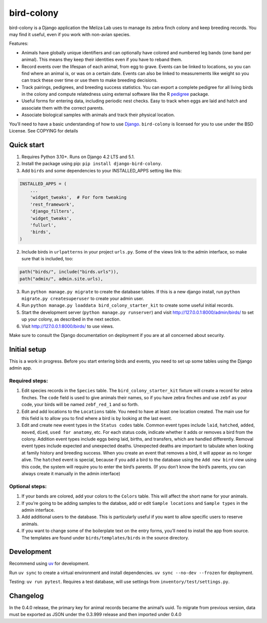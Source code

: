 bird-colony
-----------

|ProjectStatus|_ |Version|_ |BuildStatus|_ |License|_ |PythonVersions|_

.. |ProjectStatus| image:: https://www.repostatus.org/badges/latest/active.svg
.. _ProjectStatus: https://www.repostatus.org/#active

.. |Version| image:: https://img.shields.io/pypi/v/django-bird-colony.svg
.. _Version: https://pypi.python.org/pypi/django-bird-colony/

.. |BuildStatus| image:: https://github.com/melizalab/django-bird-colony/actions/workflows/test.yml/badge.svg
.. _BuildStatus: https://github.com/melizalab/django-bird-colony/actions/workflows/test.yml

.. |License| image:: https://img.shields.io/pypi/l/django-bird-colony.svg
.. _License: https://opensource.org/license/bsd-3-clause/

.. |PythonVersions| image:: https://img.shields.io/pypi/pyversions/django-bird-colony.svg
.. _PythonVersions: https://pypi.python.org/pypi/django-bird-colony/

bird-colony is a Django application the Meliza Lab uses to manage its zebra
finch colony and keep breeding records. You may find it useful, even if you work
with non-avian species.

Features:

* Animals have globally unique identifiers and can optionally have colored and numbered leg bands (one band per animal). This means they keep their identities even if you have to reband them.
* Record events over the lifespan of each animal, from egg to grave. Events can be linked to locations, so you can find where an animal is, or was on a certain date. Events can also be linked to measurements like weight so you can track these over time or use them to make breeding decisions.
* Track pairings, pedigrees, and breeding success statistics. You can export a complete pedigree for all living birds in the colony and compute relatedness using external software like the R `pedigree <https://www.rdocumentation.org/packages/pedigree/versions/1.4.2>`_ package.
* Useful forms for entering data, including periodic nest checks. Easy to track when eggs are laid and hatch and associate them with the correct parents.
* Associate biological samples with animals and track their physical location.

You’ll need to have a basic understanding of how to use
`Django <https://www.djangoproject.com/>`__. ``bird-colony`` is licensed
for you to use under the BSD License. See COPYING for details

Quick start
~~~~~~~~~~~

1. Requires Python 3.10+. Runs on Django 4.2 LTS and 5.1.

2. Install the package using pip: ``pip install django-bird-colony``.

3. Add ``birds`` and some dependencies to your INSTALLED_APPS setting
   like this:

.. code:: python

   INSTALLED_APPS = (
       ...
       'widget_tweaks',  # For form tweaking
       'rest_framework',
       'django_filters',
       'widget_tweaks',
       'fullurl',
       'birds',
   )

2. Include birds in ``urlpatterns`` in your project ``urls.py``. Some of
   the views link to the admin interface, so make sure that is included,
   too:

.. code:: python

       path("birds/", include("birds.urls")),
       path("admin/", admin.site.urls),

3. Run ``python manage.py migrate`` to create the database tables. If
   this is a new django install, run
   ``python migrate.py createsuperuser`` to create your admin user.

4. Run ``python manage.py loaddata bird_colony_starter_kit`` to create
   some useful initial records.

5. Start the development server (``python manage.py runserver``) and
   visit http://127.0.0.1:8000/admin/birds/ to set up your colony, as
   described in the next section.

6. Visit http://127.0.0.1:8000/birds/ to use views.

Make sure to consult the Django documentation on deployment if you are
at all concerned about security.

Initial setup
~~~~~~~~~~~~~

This is a work in progress. Before you start entering birds and events,
you need to set up some tables using the Django admin app.

Required steps:
^^^^^^^^^^^^^^^

1. Edit species records in the ``Species`` table. The
   ``bird_colony_starter_kit`` fixture will create a record for zebra
   finches. The ``code`` field is used to give animals their names, so
   if you have zebra finches and use ``zebf`` as your code, your birds
   will be named ``zebf_red_1`` and so forth.
2. Edit and add locations to the ``Locations`` table. You need to have
   at least one location created. The main use for this field is to
   allow you to find where a bird is by looking at the last event.
3. Edit and create new event types in the ``Status codes`` table. Common event
   types include ``laid``, ``hatched``, ``added``, ``moved``, ``died``, ``used for
   anatomy``, etc. For each status code, indicate whether it adds or removes a
   bird from the colony. Addition event types include eggs being laid, births,
   and transfers, which are handled differently. Removal event types include
   expected and unexpected deaths. Unexpected deaths are important to tabulate
   when looking at family history and breeding success. When you create an event
   that removes a bird, it will appear as no longer alive. The ``hatched`` event
   is special, because if you add a bird to the database using the ``Add new
   bird`` view using this code, the system will require you to enter the bird’s
   parents. (If you don’t know the bird’s parents, you can always create it
   manually in the admin interface)

Optional steps:
^^^^^^^^^^^^^^^

1. If your bands are colored, add your colors to the ``Colors`` table.
   This will affect the short name for your animals.
2. If you’re going to be adding samples to the databse, add or edit
   ``Sample locations`` and ``Sample types`` in the admin interface.
3. Add additional users to the database. This is particularly useful if
   you want to allow specific users to reserve animals.
4. If you want to change some of the boilerplate text on the entry
   forms, you’ll need to install the app from source. The templates are
   found under ``birds/templates/birds`` in the source directory.

Development
~~~~~~~~~~~

Recommend using `uv <https://docs.astral.sh/uv/>`__ for development.

Run ``uv sync`` to create a virtual environment and install
dependencies. ``uv sync --no-dev --frozen`` for deployment.

Testing: ``uv run pytest``. Requires a test database, will use settings
from ``inventory/test/settings.py``.

Changelog
~~~~~~~~~

In the 0.4.0 release, the primary key for animal records became the
animal’s uuid. To migrate from previous version, data must be exported
as JSON under the 0.3.999 release and then imported under 0.4.0
